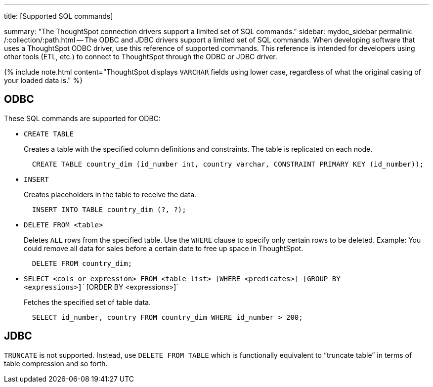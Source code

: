 '''

title: [Supported SQL commands]

summary: "The ThoughtSpot connection drivers support a limited set of SQL commands." sidebar: mydoc_sidebar permalink: /:collection/:path.html -- The ODBC and JDBC drivers support a limited set of SQL commands.
When developing software that uses a ThoughtSpot ODBC driver, use this reference of supported commands.
This reference is intended for developers using other tools (ETL, etc.) to connect to ThoughtSpot through the ODBC or JDBC driver.

{% include note.html content="ThoughtSpot displays `VARCHAR` fields using lower case, regardless of what the original casing of your loaded data is." %}

== ODBC

These SQL commands are supported for ODBC:

* `CREATE TABLE`
+
Creates a table with the specified column definitions and constraints.
The table is replicated on each node.
+
----
  CREATE TABLE country_dim (id_number int, country varchar, CONSTRAINT PRIMARY KEY (id_number));
----

* `INSERT`
+
Creates placeholders in the table to receive the data.
+
----
  INSERT INTO TABLE country_dim (?, ?);
----

* `DELETE FROM <table>`
+
Deletes `ALL` rows from the specified table.
Use the `WHERE` clause to specify only certain rows to be deleted.
Example: You could remove all data for sales before a certain date to free up space in ThoughtSpot.
+
----
  DELETE FROM country_dim;
----

* `SELECT <cols_or_expression> FROM <table_list> [WHERE <predicates>] [GROUP BY <expressions>]``[ORDER BY <expressions>]`
+
Fetches the specified set of table data.
+
----
  SELECT id_number, country FROM country_dim WHERE id_number > 200;
----

== JDBC

`TRUNCATE` is not supported.
Instead, use `DELETE FROM TABLE` which is functionally equivalent to "`truncate table`" in terms of table compression and so forth.
